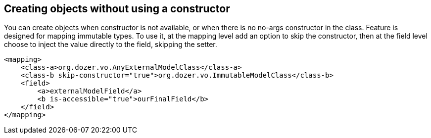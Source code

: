 == Creating objects without using a constructor
You can create objects when constructor is not available, or when
there is no no-args constructor in the class. Feature is designed
for mapping immutable types. To use it, at the mapping level add
an option to skip the constructor, then at the field level choose
to inject the value directly to the field, skipping the setter.

[source,xml,prettyprint]
----
<mapping>
    <class-a>org.dozer.vo.AnyExternalModelClass</class-a>
    <class-b skip-constructor="true">org.dozer.vo.ImmutableModelClass</class-b>
    <field>
        <a>externalModelField</a>
        <b is-accessible="true">ourFinalField</b>
    </field>
</mapping>
----

